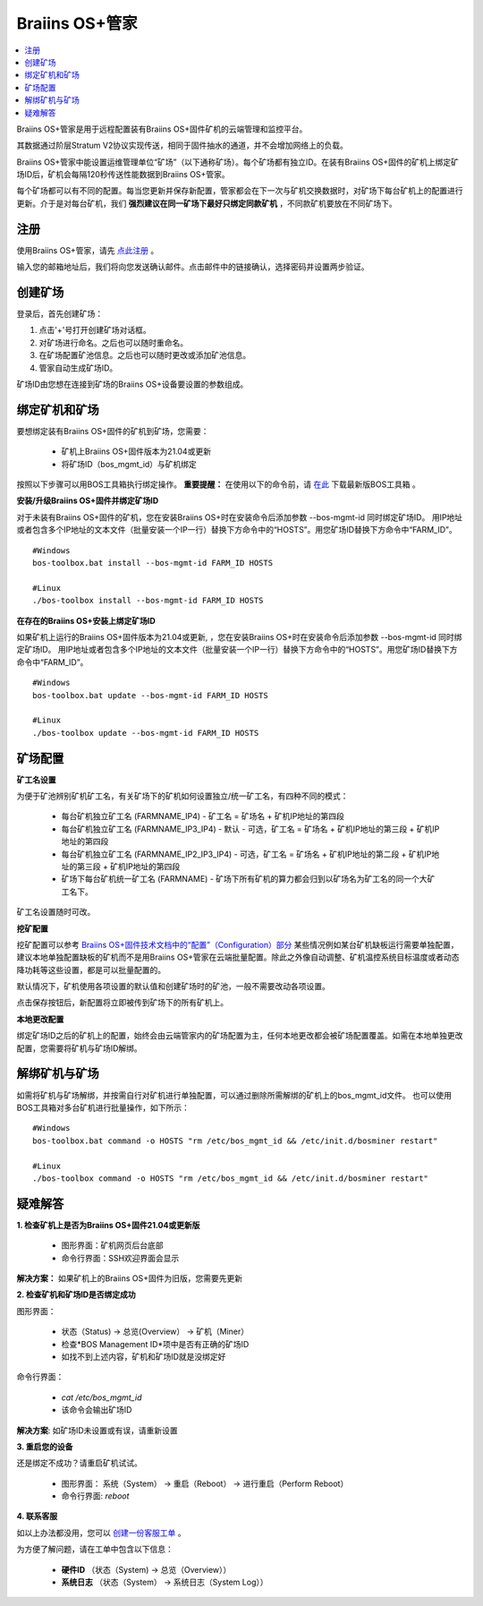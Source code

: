 
.. _manager:

###################
Braiins OS+管家
###################

.. contents::
  :local:
  :depth: 1

Braiins OS+管家是用于远程配置装有Braiins OS+固件矿机的云端管理和监控平台。

其数据通过阶层Stratum V2协议实现传送，相同于固件抽水的通道，并不会增加网络上的负载。

Braiins OS+管家中能设置运维管理单位“矿场”（以下通称矿场）。每个矿场都有独立ID。在装有Braiins OS+固件的矿机上绑定矿场ID后，矿机会每隔120秒传送性能数据到Braiins OS+管家。

每个矿场都可以有不同的配置。每当您更新并保存新配置，管家都会在下一次与矿机交换数据时，对矿场下每台矿机上的配置进行更新。介于是对每台矿机，我们 **强烈建议在同一矿场下最好只绑定同款矿机** ，不同款矿机要放在不同矿场下。

*******
注册 
*******

使用Braiins OS+管家，请先 `点此注册 <https://manager.braiins.com/#/register>`_ 。

输入您的邮箱地址后，我们将向您发送确认邮件。点击邮件中的链接确认，选择密码并设置两步验证。

*************
创建矿场
*************

登录后，首先创建矿场：

1. 点击'+'号打开创建矿场对话框。
2. 对矿场进行命名。之后也可以随时重命名。
3. 在矿场配置矿池信息。之后也可以随时更改或添加矿池信息。
4. 管家自动生成矿场ID。

矿场ID由您想在连接到矿场的Braiins OS+设备要设置的参数组成。

*************************
绑定矿机和矿场
*************************

要想绑定装有Braiins OS+固件的矿机到矿场，您需要：

  - 矿机上Braiins OS+固件版本为21.04或更新
  - 将矿场ID（bos_mgmt_id）与矿机绑定

按照以下步骤可以用BOS工具箱执行绑定操作。
**重要提醒：** 在使用以下的命令前，请 `在此 <https://zh.braiins.com/os/plus/download>`_ 下载最新版BOS工具箱 。

**安装/升级Braiins OS+固件并绑定矿场ID**

对于未装有Braiins OS+固件的矿机，您在安装Braiins OS+时在安装命令后添加参数 --bos-mgmt-id 同时绑定矿场ID。
用IP地址或者包含多个IP地址的文本文件（批量安装一个IP一行）替换下方命令中的“HOSTS”。用您矿场ID替换下方命令中“FARM_ID”。
   
::

    #Windows
    bos-toolbox.bat install --bos-mgmt-id FARM_ID HOSTS

    #Linux
    ./bos-toolbox install --bos-mgmt-id FARM_ID HOSTS
    
**在存在的Braiins OS+安装上绑定矿场ID**

如果矿机上运行的Braiins OS+固件版本为21.04或更新, ，您在安装Braiins OS+时在安装命令后添加参数 --bos-mgmt-id 同时绑定矿场ID。
用IP地址或者包含多个IP地址的文本文件（批量安装一个IP一行）替换下方命令中的“HOSTS”。用您矿场ID替换下方命令中“FARM_ID”。
 
::

    #Windows
    bos-toolbox.bat update --bos-mgmt-id FARM_ID HOSTS

    #Linux
    ./bos-toolbox update --bos-mgmt-id FARM_ID HOSTS

******************
矿场配置
******************

**矿工名设置**

为便于矿池辨别矿机矿工名，有关矿场下的矿机如何设置独立/统一矿工名，有四种不同的模式：

  - 每台矿机独立矿工名 (FARMNAME_IP4) - 矿工名 = 矿场名 + 矿机IP地址的第四段
  - 每台矿机独立矿工名 (FARMNAME_IP3_IP4) - 默认 - 可选，矿工名 = 矿场名 + 矿机IP地址的第三段 + 矿机IP地址的第四段
  - 每台矿机独立矿工名 (FARMNAME_IP2_IP3_IP4) - 可选，矿工名 = 矿场名 + 矿机IP地址的第二段 + 矿机IP地址的第三段 + 矿机IP地址的第四段
  - 矿场下每台矿机统一矿工名 (FARMNAME) - 矿场下所有矿机的算力都会归到以矿场名为矿工名的同一个大矿工名下。

矿工名设置随时可改。

**挖矿配置**

挖矿配置可以参考 `Braiins OS+固件技术文档中的“配置”（Configuration）部分 <https://docs.braiins.com/os/plus-zh/Configuration/index_configuration.html>`_ 某些情况例如某台矿机缺板运行需要单独配置，建议本地单独配置缺板的矿机而不是用Braiins OS+管家在云端批量配置。除此之外像自动调整、矿机温控系统目标温度或者动态降功耗等这些设置，都是可以批量配置的。

默认情况下，矿机使用各项设置的默认值和创建矿场时的矿池，一般不需要改动各项设置。

点击保存按钮后，新配置将立即被传到矿场下的所有矿机上。

**本地更改配置**

绑定矿场ID之后的矿机上的配置，始终会由云端管家内的矿场配置为主，任何本地更改都会被矿场配置覆盖。如需在本地单独更改配置，您需要将矿机与矿场ID解绑。

******************************
解绑矿机与矿场
******************************

如需将矿机与矿场解绑，并按需自行对矿机进行单独配置，可以通过删除所需解绑的矿机上的bos_mgmt_id文件。 也可以使用BOS工具箱对多台矿机进行批量操作，如下所示：

::

    #Windows
    bos-toolbox.bat command -o HOSTS "rm /etc/bos_mgmt_id && /etc/init.d/bosminer restart"
    
    #Linux
    ./bos-toolbox command -o HOSTS "rm /etc/bos_mgmt_id && /etc/init.d/bosminer restart"

***************
疑难解答
***************

**1. 检查矿机上是否为Braiins OS+固件21.04或更新版**

  - 图形界面：矿机网页后台底部
  - 命令行界面：SSH欢迎界面会显示 

**解决方案：** 如果矿机上的Braiins OS+固件为旧版，您需要先更新

**2. 检查矿机和矿场ID是否绑定成功**

图形界面：

  - 状态（Status) -> 总览(Overview） -> 矿机（Miner）
  - 检查*BOS Management ID*项中是否有正确的矿场ID
  - 如找不到上述内容，矿机和矿场ID就是没绑定好

命令行界面：

  - `cat /etc/bos_mgmt_id`
  - 该命令会输出矿场ID

**解决方案**: 如矿场ID未设置或有误，请重新设置

**3. 重启您的设备**

还是绑定不成功？请重启矿机试试。

  - 图形界面： 系统（System） -> 重启（Reboot） -> 进行重启（Perform Reboot）
  - 命令行界面: `reboot`

**4. 联系客服**

如以上办法都没用，您可以 `创建一份客服工单 <https://help.slushpool.com/zh-CN/support/tickets/new>`_ 。

为方便了解问题，请在工单中包含以下信息：

  - **硬件ID** （状态（System) -> 总览（Overview））
  - **系统日志** （状态（System） -> 系统日志（System Log））
